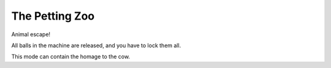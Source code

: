 The Petting Zoo
===============

Animal escape!

All balls in the machine are released, and you have to lock them all.

This mode can contain the homage to the cow.
